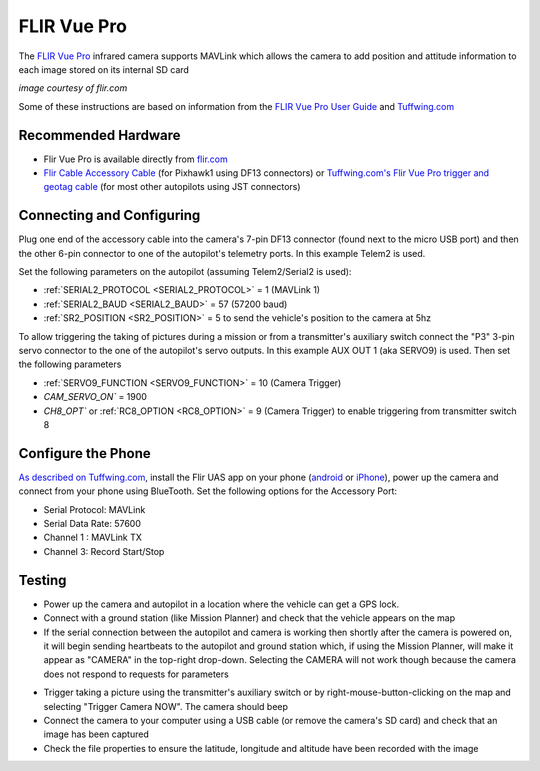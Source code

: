 .. _common-flir-vue-pro:

============
FLIR Vue Pro
============

The `FLIR Vue Pro <https://www.flir.com/products/vue-pro/>`__ infrared camera supports MAVLink which allows the camera to add position and attitude information to each image stored on its internal SD card

.. image:: ../../../images/flir-vue-pro.png
    :width: 400px

*image courtesy of flir.com*

Some of these instructions are based on information from the `FLIR Vue Pro User Guide <https://www.flir.com/globalassets/imported-assets/document/436-0013-10-vue-pro-and-r-user-guide.pdf>`__ and `Tuffwing.com <http://www.tuffwing.com/support/Flir_Vue_Pro_Pixhawk_Installation.html>`__

Recommended Hardware
--------------------

- Flir Vue Pro is available directly from `flir.com <https://www.flir.com/products/vue-pro/>`__
- `Flir Cable Accessory Cable <https://www.flir.com/products/4142156_cable-accessory-port/>`__ (for Pixhawk1 using DF13 connectors) or `Tuffwing.com's Flir Vue Pro trigger and geotag cable <http://www.tuffwing.com/store/store.html#flir_vue_cable>`__ (for most other autopilots using JST connectors)

Connecting and Configuring
--------------------------

.. image:: ../../../images/flir-vue-pro-pixhawk.png
    :target: ../_images/flir-vue-pro-pixhawk.png
    :width: 450px

Plug one end of the accessory cable into the camera's 7-pin DF13 connector (found next to the micro USB port) and then the other 6-pin connector to one of the autopilot's telemetry ports.  In this example Telem2 is used.

Set the following parameters on the autopilot (assuming Telem2/Serial2 is used):

-  :ref:`SERIAL2_PROTOCOL <SERIAL2_PROTOCOL>` = 1 (MAVLink 1)
-  :ref:`SERIAL2_BAUD <SERIAL2_BAUD>` = 57 (57200 baud)
-  :ref:`SR2_POSITION <SR2_POSITION>` = 5 to send the vehicle's position to the camera at 5hz

To allow triggering the taking of pictures during a mission or from a transmitter's auxiliary switch connect the "P3" 3-pin servo connector to the one of the autopilot's servo outputs.  In this example AUX OUT 1 (aka SERVO9) is used.  Then set the following parameters

- :ref:`SERVO9_FUNCTION <SERVO9_FUNCTION>` = 10 (Camera Trigger)
- `CAM_SERVO_ON`` = 1900
- `CH8_OPT`` or :ref:`RC8_OPTION <RC8_OPTION>` = 9 (Camera Trigger) to enable triggering from transmitter switch 8

Configure the Phone
-------------------

`As described on Tuffwing.com <http://www.tuffwing.com/support/Flir_Vue_Pro_Pixhawk_Installation.html>`__, install the Flir UAS app on your phone (`android <https://play.google.com/store/apps/details?id=com.flir.vuepro&hl=en>`__ or `iPhone <https://itunes.apple.com/us/app/flir-uas/id1051901140?mt=8>`__), power up the camera and connect from your phone using BlueTooth.  Set the following options for the Accessory Port:

- Serial Protocol: MAVLink
- Serial Data Rate: 57600
- Channel 1 : MAVLink TX
- Channel 3: Record Start/Stop

Testing
-------

- Power up the camera and autopilot in a location where the vehicle can get a GPS lock.
- Connect with a ground station (like Mission Planner) and check that the vehicle appears on the map
- If the serial connection between the autopilot and camera is working then shortly after the camera is powered on, it will begin sending heartbeats to the autopilot and ground station which, if using the Mission Planner, will make it appear as "CAMERA" in the top-right drop-down.  Selecting the CAMERA will not work though because the camera does not respond to requests for parameters

.. image:: ../../../images/flir-vue-pro-mp.png
    :target: ../_images/flir-vue-pro-mp.png

- Trigger taking a picture using the transmitter's auxiliary switch or by right-mouse-button-clicking on the map and selecting "Trigger Camera NOW".  The camera should beep
- Connect the camera to your computer using a USB cable (or remove the camera's SD card) and check that an image has been captured
- Check the file properties to ensure the latitude, longitude and altitude have been recorded with the image

.. image:: ../../../images/flir-vue-pro-exif.png
    :target: ../_images/flir-vue-pro-exif.png
